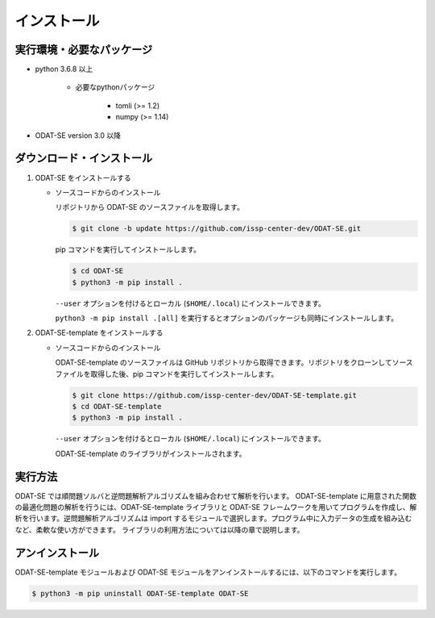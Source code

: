 インストール
================================================================

実行環境・必要なパッケージ
~~~~~~~~~~~~~~~~~~~~~~~~~~~~~~~~~~~~~~~~~~~~~~~~~~~~~~~~~~~~~~~~
- python 3.6.8 以上

    - 必要なpythonパッケージ

        - tomli (>= 1.2)
        - numpy (>= 1.14)

- ODAT-SE version 3.0 以降


ダウンロード・インストール
~~~~~~~~~~~~~~~~~~~~~~~~~~~~~~~~~~~~~~~~~~~~~~~~~~~~~~~~~~~~~~~~

1. ODAT-SE をインストールする

   - ソースコードからのインストール

     リポジトリから ODAT-SE のソースファイルを取得します。

     .. code-block:: bash

	$ git clone -b update https://github.com/issp-center-dev/ODAT-SE.git

     pip コマンドを実行してインストールします。

     .. code-block:: bash

	$ cd ODAT-SE
	$ python3 -m pip install .

	
     ``--user`` オプションを付けるとローカル (``$HOME/.local``) にインストールできます。
	    
     ``python3 -m pip install .[all]`` を実行するとオプションのパッケージも同時にインストールします。
	  
2. ODAT-SE-template をインストールする

   - ソースコードからのインストール

     ODAT-SE-template のソースファイルは GitHub リポジトリから取得できます。リポジトリをクローンしてソースファイルを取得した後、pip コマンドを実行してインストールします。

     .. code-block:: bash

	$ git clone https://github.com/issp-center-dev/ODAT-SE-template.git
	$ cd ODAT-SE-template
	$ python3 -m pip install .

     ``--user`` オプションを付けるとローカル (``$HOME/.local``) にインストールできます。
	    
     ODAT-SE-template のライブラリがインストールされます。


実行方法
~~~~~~~~~~~~~~~~~~~~~~~~~~~~~~~~~~~~~~~~~~~~~~~~~~~~~~~~~~~~~~~~

ODAT-SE では順問題ソルバと逆問題解析アルゴリズムを組み合わせて解析を行います。
ODAT-SE-template に用意された関数の最適化問題の解析を行うには、ODAT-SE-template ライブラリと ODAT-SE フレームワークを用いてプログラムを作成し、解析を行います。逆問題解析アルゴリズムは import するモジュールで選択します。プログラム中に入力データの生成を組み込むなど、柔軟な使い方ができます。
ライブラリの利用方法については以降の章で説明します。


アンインストール
~~~~~~~~~~~~~~~~~~~~~~~~~~~~~~~~~~~~~~~~~~~~~~~~~~~~~~~~~~~~~~~~

ODAT-SE-template モジュールおよび ODAT-SE モジュールをアンインストールするには、以下のコマンドを実行します。

.. code-block:: bash

    $ python3 -m pip uninstall ODAT-SE-template ODAT-SE
